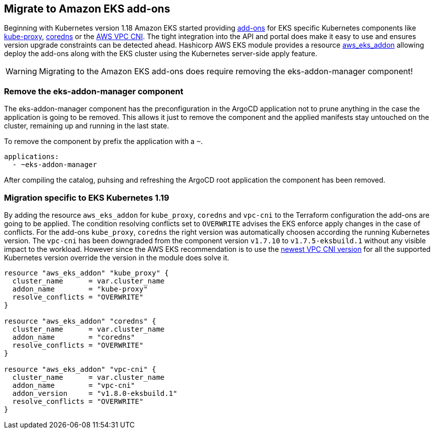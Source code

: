 == Migrate to Amazon EKS add-ons

Beginning with Kubernetes version 1.18 Amazon EKS started providing https://docs.aws.amazon.com/eks/latest/userguide/eks-add-ons.html[add-ons] for EKS specific Kubernetes components like https://docs.aws.amazon.com/eks/latest/userguide/managing-kube-proxy.html[kube-proxy], https://docs.aws.amazon.com/eks/latest/userguide/managing-coredns.html[coredns] or the https://docs.aws.amazon.com/eks/latest/userguide/managing-vpc-cni.html[AWS VPC CNI].
The tight integration into the API and portal does make it easy to use and ensures version upgrade constraints can be detected ahead.
Hashicorp AWS EKS module provides a resource https://registry.terraform.io/providers/hashicorp/aws/latest/docs/data-sources/eks_addon[aws_eks_addon] allowing deploy the add-ons along with the EKS cluster using the Kubernetes server-side apply feature.

WARNING: Migrating to the Amazon EKS add-ons does require removing the eks-addon-manager component!

=== Remove the eks-addon-manager component

The eks-addon-manager component has the preconfiguration in the ArgoCD application not to prune anything in the case the application is going to be removed.
This allows it just to remove the component and the applied manifests stay untouched on the cluster, remaining up and running in the last state.

To remove the component by prefix the application with a `~`.
[source,yaml]
----
applications:
  - ~eks-addon-manager
----

After compiling the catalog, puhsing and refreshing the ArgoCD root application the component has been removed.

=== Migration specific to EKS Kubernetes 1.19

By adding the resource `aws_eks_addon` for `kube_proxy`, `coredns` and `vpc-cni` to the Terraform configuration the add-ons are going to be applied.
The condition resolving conflicts set to `OVERWRITE` advises the EKS enforce apply changes in the case of conflicts.
For the add-ons `kube_proxy`, `coredns` the right version was automatically choosen according the running Kubernetes version.
The `vpc-cni` has been downgraded from the component version `v1.7.10` to `v1.7.5-eksbuild.1` without any visible impact to the workload.
However since the AWS EKS recommendation is to use the https://docs.aws.amazon.com/eks/latest/userguide/managing-vpc-cni.html[newest VPC CNI version] for all the supported Kubernetes version override the version in the module does solve it.

[source,terraform]
----
resource "aws_eks_addon" "kube_proxy" {
  cluster_name      = var.cluster_name
  addon_name        = "kube-proxy"
  resolve_conflicts = "OVERWRITE"
}

resource "aws_eks_addon" "coredns" {
  cluster_name      = var.cluster_name
  addon_name        = "coredns"
  resolve_conflicts = "OVERWRITE"
}

resource "aws_eks_addon" "vpc-cni" {
  cluster_name      = var.cluster_name
  addon_name        = "vpc-cni"
  addon_version     = "v1.8.0-eksbuild.1"
  resolve_conflicts = "OVERWRITE"
}
----
